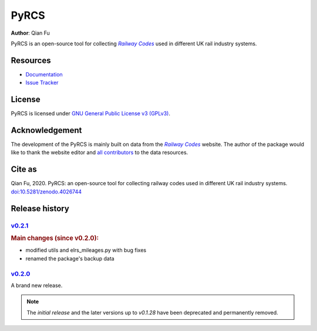 =====
PyRCS
=====

|PyPI| |Python| |License| |Downloads| |DOI|

.. |PyPI| image:: https://img.shields.io/pypi/v/pyrcs?color=important&label=PyPI
   :target: https://pypi.org/project/pyrcs/
.. |Python| image:: https://img.shields.io/pypi/pyversions/pyrcs?color=informational&label=Python
   :target: https://www.python.org/downloads/
.. |License| image:: https://img.shields.io/pypi/l/pyrcs?color=green&label=License
   :target: https://github.com/mikeqfu/pyrcs/blob/master/LICENSE
.. |Downloads| image:: https://img.shields.io/pypi/dm/pyrcs?color=yellow&label=Downloads
   :target: https://pypistats.org/packages/pyrcs
.. |DOI| image:: https://zenodo.org/badge/92501006.svg
   :target: https://zenodo.org/badge/latestdoi/92501006

**Author**: Qian Fu

PyRCS is an open-source tool for collecting |Railway Codes|_ used in different UK rail industry systems.

Resources
=========

- `Documentation <https://pyrcs.readthedocs.io/en/latest/>`_
- `Issue Tracker <https://github.com/mikeqfu/pyrcs/issues>`_

License
=======

PyRCS is licensed under `GNU General Public License v3 (GPLv3) <https://github.com/mikeqfu/pyrcs/blob/master/LICENSE>`_.

Acknowledgement
===============

The development of the PyRCS is mainly built on data from the |Railway Codes|_ website. The author of the package would like to thank the website editor and `all contributors <http://www.railwaycodes.org.uk/misc/acknowledgements.shtm>`_ to the data resources.

.. _Railway Codes: http://www.railwaycodes.org.uk/index.shtml

.. |Railway Codes| replace:: *Railway Codes*

Cite as
=======

Qian Fu, 2020. PyRCS: an open-source tool for collecting railway codes used in different UK rail industry systems. `doi:10.5281/zenodo.4026744 <https://doi.org/10.5281/zenodo.4026744>`_

Release history
===============

`v0.2.1 <https://github.com/mikeqfu/pyrcs/releases/tag/0.2.1>`_
---------------------------------------------------------------

.. rubric:: Main changes (since v0.2.0):

- modified utils and elrs_mileages.py with bug fixes
- renamed the package's backup data

`v0.2.0 <https://github.com/mikeqfu/pyrcs/releases/tag/0.2.0>`_
---------------------------------------------------------------

A brand new release.

.. note::

    The *initial release* and the later versions up to *v0.1.28* have been deprecated and permanently removed.
